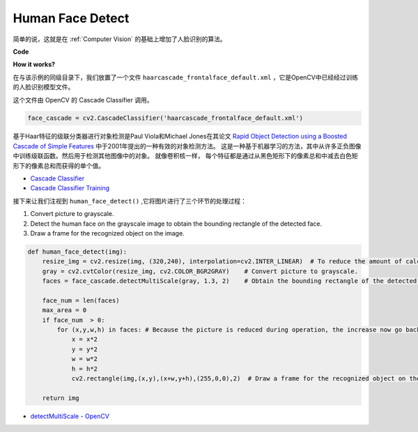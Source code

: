 Human Face Detect
==========================================

简单的说，这就是在 :ref:`Computer Vision` 的基础上增加了人脸识别的算法。

**Code**

.. code-block:: python
    :emphasize-lines: 33

    import cv2
    from picamera.array import PiRGBArray
    from picamera import PiCamera

    face_cascade = cv2.CascadeClassifier('haarcascade_frontalface_default.xml') 

    def human_face_detect(img):
        resize_img = cv2.resize(img, (320,240), interpolation=cv2.INTER_LINEAR)    
        gray = cv2.cvtColor(resize_img, cv2.COLOR_BGR2GRAY) 
        faces = face_cascade.detectMultiScale(gray, 1.3, 2)   

        face_num = len(faces)  
        max_area = 0
        if face_num  > 0:
            for (x,y,w,h) in faces:
                x = x*2  
                y = y*2
                w = w*2
                h = h*2
                cv2.rectangle(img,(x,y),(x+w,y+h),(255,0,0),2) 
        
        return img

    #init camera
    print("start human face detect")
    camera = PiCamera()
    camera.resolution = (640,480)
    camera.framerate = 24
    rawCapture = PiRGBArray(camera, size=camera.resolution)  

    for frame in camera.capture_continuous(rawCapture, format="bgr",use_video_port=True): 
        img = frame.array
        img =  human_face_detect(img) 
        cv2.imshow("video", img)  
        rawCapture.truncate(0) 
    
        k = cv2.waitKey(1) & 0xFF
        if k == 27:
            camera.close()
            break


**How it works?**

在与该示例的同级目录下，我们放置了一个文件 ``haarcascade_frontalface_default.xml`` ，它是OpenCV中已经经过训练的人脸识别模型文件。

这个文件由 OpenCV 的 Cascade Classifier 调用。

.. code-block:: python

    face_cascade = cv2.CascadeClassifier('haarcascade_frontalface_default.xml')  

基于Haar特征的级联分类器进行对象检测是Paul Viola和Michael Jones在其论文 `Rapid Object Detection using a Boosted Cascade of Simple Features <https://ieeexplore.ieee.org/document/990517>`_ 中于2001年提出的一种有效的对象检测方法。
这是一种基于机器学习的方法，其中从许多正负图像中训练级联函数。然后用于检测其他图像中的对象。
就像卷积核一样， 每个特征都是通过从黑色矩形下的像素总和中减去白色矩形下的像素总和而获得的单个值。

* `Cascade Classifier <https://docs.opencv.org/3.4/db/d28/tutorial_cascade_classifier.html>`_
* `Cascade Classifier Training <https://docs.opencv.org/3.4/dc/d88/tutorial_traincascade.html>`_


接下来让我们注视到 ``human_face_detect()`` ,它将图片进行了三个环节的处理过程：

1. Convert picture to grayscale.
2. Detect the human face on the grayscale image to obtain the bounding rectangle of the detected face.
3. Draw a frame for the recognized object on the image.

.. code-block:: python

    def human_face_detect(img):
        resize_img = cv2.resize(img, (320,240), interpolation=cv2.INTER_LINEAR)  # To reduce the amount of calculation, the image size is reduced.
        gray = cv2.cvtColor(resize_img, cv2.COLOR_BGR2GRAY)    # Convert picture to grayscale.
        faces = face_cascade.detectMultiScale(gray, 1.3, 2)    # Obtain the bounding rectangle of the detected face.
        
        face_num = len(faces)   
        max_area = 0
        if face_num  > 0:
            for (x,y,w,h) in faces: # Because the picture is reduced during operation, the increase now go back.
                x = x*2   
                y = y*2
                w = w*2
                h = h*2
                cv2.rectangle(img,(x,y),(x+w,y+h),(255,0,0),2)  # Draw a frame for the recognized object on the image.
        
        return img

* `detectMultiScale - OpenCV <https://docs.opencv.org/3.4/d1/de5/classcv_1_1CascadeClassifier.html#aaf8181cb63968136476ec4204ffca498>`_
